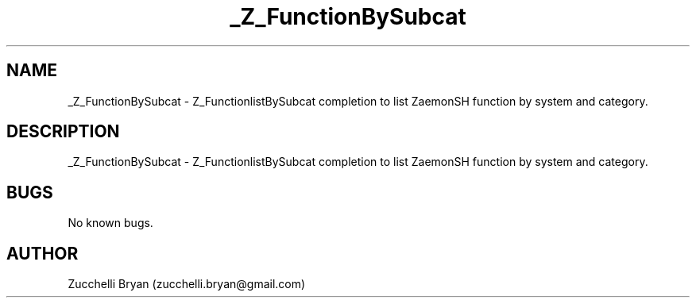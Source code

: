 .\" Manpage for _Z_FunctionBySubcat.
.\" Contact bryan.zucchellik@gmail.com to correct errors or typos.
.TH _Z_FunctionBySubcat 7 "06 Feb 2020" "ZaemonSH" "ZaemonSH customization"
.SH NAME
_Z_FunctionBySubcat \- Z_FunctionlistBySubcat completion to list ZaemonSH function by system and category.
.SH DESCRIPTION
_Z_FunctionBySubcat \- Z_FunctionlistBySubcat completion to list ZaemonSH function by system and category.
.SH BUGS
No known bugs.
.SH AUTHOR
Zucchelli Bryan (zucchelli.bryan@gmail.com)
